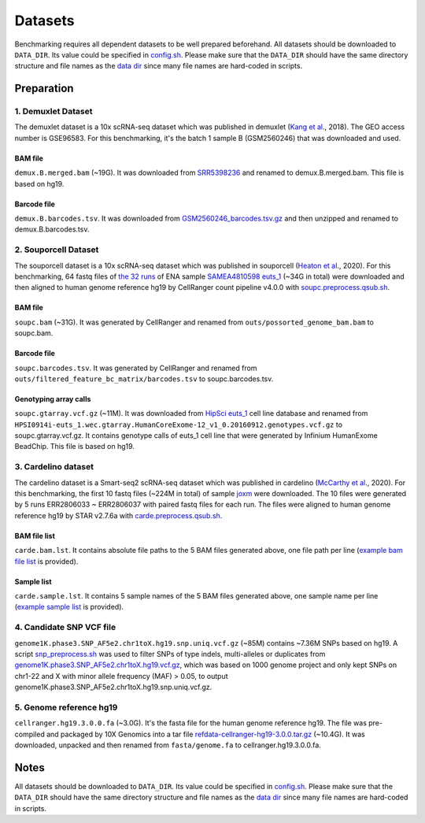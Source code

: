 
Datasets
========

Benchmarking requires all dependent datasets to be well prepared beforehand.
All datasets should be downloaded to ``DATA_DIR``. Its value could be specified
in `config.sh`_. Please make sure that the ``DATA_DIR`` should have the same 
directory structure and file names as the `data dir`_ since many file names 
are hard-coded in scripts.

Preparation
-----------

1. Demuxlet Dataset
~~~~~~~~~~~~~~~~~~~

The demuxlet dataset is a 10x scRNA-seq dataset which was published in 
demuxlet (`Kang et al`_., 2018). The GEO access number is GSE96583. For this
benchmarking, it's the batch 1 sample B (GSM2560246) that was downloaded and used.

BAM file
++++++++

``demux.B.merged.bam`` (~19G). It was downloaded from `SRR5398236`_ and renamed to
demux.B.merged.bam. This file is based on hg19.

Barcode file
++++++++++++

``demux.B.barcodes.tsv``. It was downloaded from `GSM2560246_barcodes.tsv.gz`_ and
then unzipped and renamed to demux.B.barcodes.tsv.

.. _Kang et al: https://www.nature.com/articles/nbt.4042
.. _SRR5398236: https://sra-pub-src-1.s3.amazonaws.com/SRR5398236/B.merged.bam.1
.. _GSM2560246_barcodes.tsv.gz: https://www.ncbi.nlm.nih.gov/geo/download/?acc=GSM2560246&format=file&file=GSM2560246%5Fbarcodes%2Etsv%2Egz

2. Souporcell Dataset
~~~~~~~~~~~~~~~~~~~~~

The souporcell dataset is a 10x scRNA-seq dataset which was published in 
souporcell (`Heaton et al`_., 2020). For this benchmarking, 64 fastq files
of `the 32 runs`_ of ENA sample `SAMEA4810598 euts_1`_ (~34G in total) were
downloaded and then aligned to human genome reference hg19 by CellRanger 
count pipeline v4.0.0 with `soupc.preprocess.qsub.sh`_.

BAM file
++++++++

``soupc.bam`` (~31G). It was generated by CellRanger and renamed from 
``outs/possorted_genome_bam.bam`` to soupc.bam.

Barcode file
++++++++++++

``soupc.barcodes.tsv``. It was generated by CellRanger and renamed from
``outs/filtered_feature_bc_matrix/barcodes.tsv`` to soupc.barcodes.tsv.

Genotyping array calls
++++++++++++++++++++++

``soupc.gtarray.vcf.gz`` (~11M). It was downloaded from `HipSci euts_1`_ cell 
line database and renamed from
``HPSI0914i-euts_1.wec.gtarray.HumanCoreExome-12_v1_0.20160912.genotypes.vcf.gz``
to soupc.gtarray.vcf.gz. It contains genotype calls of euts_1 cell line that 
were generated by Infinium HumanExome BeadChip. This file is based on hg19.

.. _Heaton et al: https://www.nature.com/articles/s41592-020-0820-1
.. _the 32 runs: https://github.com/hxj5/csp-benchmark/blob/master/scripts/soupc.samples.lst
.. _SAMEA4810598 euts_1: https://www.ebi.ac.uk/ena/browser/view/SAMEA4810598
.. _soupc.preprocess.qsub.sh: https://github.com/hxj5/csp-benchmark/blob/master/scripts/soupc.preprocess.qsub.sh
.. _HipSci euts_1: https://www.ebi.ac.uk/ena/browser/view/ERZ368756

3. Cardelino dataset
~~~~~~~~~~~~~~~~~~~~

The cardelino dataset is a Smart-seq2 scRNA-seq dataset which was published in 
cardelino (`McCarthy et al`_., 2020). For this benchmarking, the first 10 fastq
files (~224M in total) of sample `joxm`_ were downloaded. The 10 files were 
generated by 5 runs ERR2806033 ~ ERR2806037 with paired fastq files for each run. 
The files were aligned to human genome reference hg19 by STAR v2.7.6a with
`carde.preprocess.qsub.sh`_.

BAM file list
+++++++++++++

``carde.bam.lst``. It contains absolute file paths to the 5 BAM files generated
above, one file path per line (`example bam file list`_ is provided).

Sample list
+++++++++++

``carde.sample.lst``. It contains 5 sample names of the 5 BAM files generated
above, one sample name per line (`example sample list`_ is provided).

.. _McCarthy et al: https://www.nature.com/articles/s41592-020-0766-3
.. _joxm: https://www.ebi.ac.uk/arrayexpress/experiments/E-MTAB-7167/samples/?full=true&s_sortby=col_42&s_sortorder=ascending&s_page=14&s_pagesize=100
.. _carde.preprocess.qsub.sh: https://github.com/hxj5/csp-benchmark/blob/master/scripts/carde.preprocess.qsub.sh
.. _example bam file list: https://github.com/hxj5/csp-benchmark/blob/master/data/cardelino/carde.bam.lst
.. _example sample list: https://github.com/hxj5/csp-benchmark/blob/master/data/cardelino/carde.sample.lst

4. Candidate SNP VCF file
~~~~~~~~~~~~~~~~~~~~~~~~~

``genome1K.phase3.SNP_AF5e2.chr1toX.hg19.snp.uniq.vcf.gz`` (~85M) contains
~7.36M SNPs based on hg19. A script `snp_preprocess.sh`_ was used to 
filter SNPs of type indels, multi-alleles or duplicates from 
`genome1K.phase3.SNP_AF5e2.chr1toX.hg19.vcf.gz`_, which was based on 
1000 genome project and only kept SNPs on chr1-22 and X with minor allele 
frequency (MAF) > 0.05, to output 
genome1K.phase3.SNP_AF5e2.chr1toX.hg19.snp.uniq.vcf.gz.

.. _snp_preprocess.sh: https://github.com/hxj5/csp-benchmark/blob/master/scripts/snp_preprocess.sh
.. _genome1K.phase3.SNP_AF5e2.chr1toX.hg19.vcf.gz: https://sourceforge.net/projects/cellsnp/files/SNPlist/

5. Genome reference hg19
~~~~~~~~~~~~~~~~~~~~~~~~

``cellranger.hg19.3.0.0.fa`` (~3.0G). It's the fasta file for the 
human genome reference hg19. The file was pre-compiled and packaged by 
10X Genomics into a tar file `refdata-cellranger-hg19-3.0.0.tar.gz`_
(~10.4G). It was downloaded, unpacked and then renamed from 
``fasta/genome.fa`` to cellranger.hg19.3.0.0.fa.

.. _refdata-cellranger-hg19-3.0.0.tar.gz: http://cf.10xgenomics.com/supp/cell-exp/refdata-cellranger-hg19-3.0.0.tar.gz

Notes
-----

All datasets should be downloaded to ``DATA_DIR``. Its value could be specified
in `config.sh`_. Please make sure that the ``DATA_DIR`` should have the same
directory structure and file names as the `data dir`_ since many file names
are hard-coded in scripts.


.. _config.sh: https://github.com/hxj5/csp-benchmark/blob/master/config.sh
.. _data dir: https://github.com/hxj5/csp-benchmark/tree/master/data

